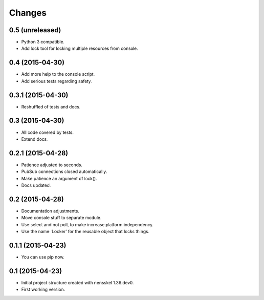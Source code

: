 Changes
=======


0.5 (unreleased)
----------------

- Python 3 compatible.

- Add lock tool for locking multiple resources from console.


0.4 (2015-04-30)
----------------

- Add more help to the console script.

- Add serious tests regarding safety.


0.3.1 (2015-04-30)
------------------

- Reshuffled of tests and docs.


0.3 (2015-04-30)
----------------

- All code covered by tests.

- Extend docs.


0.2.1 (2015-04-28)
------------------

- Patience adjusted to seconds.

- PubSub connections closed automatically.

- Make patience an argument of lock().

- Docs updated.


0.2 (2015-04-28)
----------------

- Documentation adjustments.

- Move console stuff to separate module.

- Use select and not poll, to make increase platform independency.

- Use the name 'Locker' for the reusable object that locks things.


0.1.1 (2015-04-23)
------------------

- You can use pip now.


0.1 (2015-04-23)
----------------

- Initial project structure created with nensskel 1.36.dev0.

- First working version.
